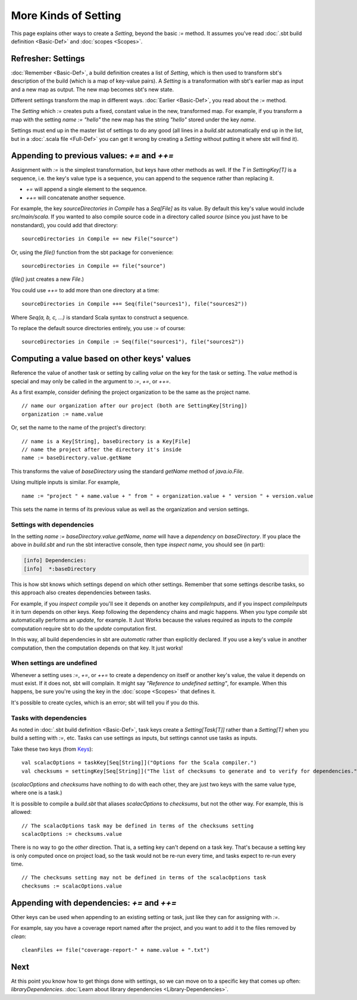 =====================
More Kinds of Setting
=====================

This page explains other ways to create a `Setting`, beyond the basic
`:=` method. It assumes you've read :doc:`.sbt build definition <Basic-Def>` and :doc:`scopes <Scopes>`.

Refresher: Settings
-------------------

:doc:`Remember <Basic-Def>`, a build definition creates a
list of `Setting`, which is then used to transform sbt's description
of the build (which is a map of key-value pairs). A `Setting` is a
transformation with sbt's earlier map as input and a new map as output.
The new map becomes sbt's new state.

Different settings transform the map in different ways.
:doc:`Earlier <Basic-Def>`, you read about the `:=` method.

The `Setting` which `:=` creates puts a fixed, constant value in the
new, transformed map. For example, if you transform a map with the
setting `name := "hello"` the new map has the string `"hello"`
stored under the key `name`.

Settings must end up in the master list of settings to do any good (all
lines in a `build.sbt` automatically end up in the list, but in a
:doc:`.scala file <Full-Def>` you can get it wrong by
creating a `Setting` without putting it where sbt will find it).

Appending to previous values: `+=` and `++=`
------------------------------------------------

Assignment with `:=` is the simplest transformation, but keys have
other methods as well. If the `T` in `SettingKey[T]` is a sequence,
i.e. the key's value type is a sequence, you can append to the sequence
rather than replacing it.

-  `+=` will append a single element to the sequence.
-  `++=` will concatenate another sequence.

For example, the key `sourceDirectories in Compile` has a
`Seq[File]` as its value. By default this key's value would include
`src/main/scala`. If you wanted to also compile source code in a
directory called `source` (since you just have to be nonstandard), you
could add that directory:

::

    sourceDirectories in Compile += new File("source")

Or, using the `file()` function from the sbt package for convenience:

::

    sourceDirectories in Compile += file("source")

(`file()` just creates a new `File`.)

You could use `++=` to add more than one directory at a time:

::

    sourceDirectories in Compile ++= Seq(file("sources1"), file("sources2"))

Where `Seq(a, b, c, ...)` is standard Scala syntax to construct a
sequence.

To replace the default source directories entirely, you use `:=` of
course:

::

    sourceDirectories in Compile := Seq(file("sources1"), file("sources2"))

Computing a value based on other keys' values
---------------------------------------------

Reference the value of another task or setting by calling `value`
on the key for the task or setting.  The `value` method is special and may
only be called in the argument to `:=`, `+=`, or `++=`.

As a first example, consider defining the project organization to be the same as the project name.

::

    // name our organization after our project (both are SettingKey[String])
    organization := name.value

Or, set the name to the name of the project's directory:

::

    // name is a Key[String], baseDirectory is a Key[File]
    // name the project after the directory it's inside
    name := baseDirectory.value.getName

This transforms the value of `baseDirectory` using the standard `getName` method of `java.io.File`.

Using multiple inputs is similar.  For example,

::

    name := "project " + name.value + " from " + organization.value + " version " + version.value

This sets the name in terms of its previous value as well as the organization and version settings.

Settings with dependencies
~~~~~~~~~~~~~~~~~~~~~~~~~~

In the setting `name := baseDirectory.value.getName`, `name` will have
a *dependency* on `baseDirectory`. If you place the above in
`build.sbt` and run the sbt interactive console, then type
`inspect name`, you should see (in part):

.. code-block:: text

    [info] Dependencies:
    [info]  *:baseDirectory

This is how sbt knows which settings depend on which other settings.
Remember that some settings describe tasks, so this approach also
creates dependencies between tasks.

For example, if you `inspect compile` you'll see it depends on another
key `compileInputs`, and if you inspect `compileInputs` it in turn
depends on other keys. Keep following the dependency chains and magic
happens. When you type `compile` sbt automatically performs an
`update`, for example. It Just Works because the values required as
inputs to the `compile` computation require sbt to do the `update`
computation first.

In this way, all build dependencies in sbt are *automatic* rather than
explicitly declared. If you use a key's value in another computation,
then the computation depends on that key. It just works!


When settings are undefined
~~~~~~~~~~~~~~~~~~~~~~~~~~~

Whenever a setting uses `:=`, `+=`, or `++=` to create a dependency on
itself or another key's value, the value it depends on must exist. If it
does not, sbt will complain. It might say *"Reference to undefined
setting"*, for example. When this happens, be sure you're using the key
in the :doc:`scope <Scopes>` that defines it.

It's possible to create cycles, which is an error; sbt will tell you if
you do this.

Tasks with dependencies
~~~~~~~~~~~~~~~~~~~~~~~

As noted in :doc:`.sbt build definition <Basic-Def>`, task
keys create a `Setting[Task[T]]` rather than a `Setting[T]` when you
build a setting with `:=`, etc.  Tasks can use settings as inputs, but
settings cannot use tasks as inputs.

Take these two keys (from `Keys <../../sxr/Keys.scala.html>`_):

::

    val scalacOptions = taskKey[Seq[String]]("Options for the Scala compiler.")
    val checksums = settingKey[Seq[String]]("The list of checksums to generate and to verify for dependencies.")

(`scalacOptions` and `checksums` have nothing to do with each other,
they are just two keys with the same value type, where one is a task.)

It is possible to compile a `build.sbt` that aliases `scalacOptions` to `checksums`, but not the other way.
For example, this is allowed:

::

    // The scalacOptions task may be defined in terms of the checksums setting
    scalacOptions := checksums.value

There is no way to go the *other* direction.  That is, a setting key
can't depend on a task key. That's because a setting key is only
computed once on project load, so the task would not be re-run every
time, and tasks expect to re-run every time.

::

    // The checksums setting may not be defined in terms of the scalacOptions task
    checksums := scalacOptions.value


Appending with dependencies: `+=` and `++=`
-------------------------------------------------

Other keys can be used when appending to an existing setting or task, just like they can for assigning with `:=`.

For example, say you have a coverage report named after the project, and
you want to add it to the files removed by `clean`:

::

    cleanFiles += file("coverage-report-" + name.value + ".txt")

Next
----

At this point you know how to get things done with settings, so we can
move on to a specific key that comes up often: `libraryDependencies`.
:doc:`Learn about library dependencies <Library-Dependencies>`.
